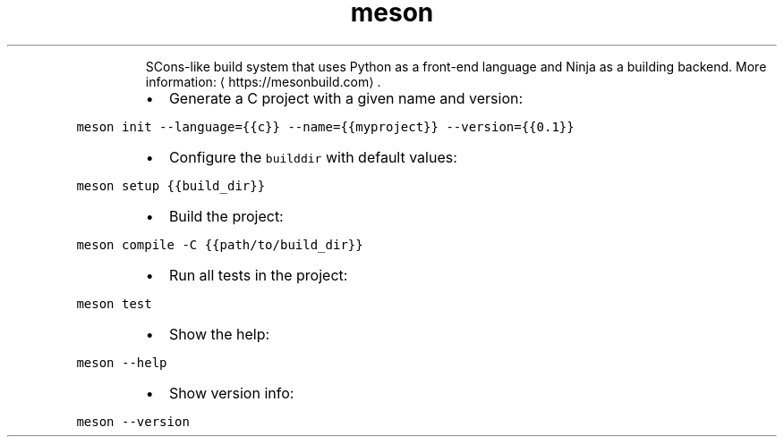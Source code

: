 .TH meson
.PP
.RS
SCons\-like build system that uses Python as a front\-end language and Ninja as a building backend.
More information: \[la]https://mesonbuild.com\[ra]\&.
.RE
.RS
.IP \(bu 2
Generate a C project with a given name and version:
.RE
.PP
\fB\fCmeson init \-\-language={{c}} \-\-name={{myproject}} \-\-version={{0.1}}\fR
.RS
.IP \(bu 2
Configure the \fB\fCbuilddir\fR with default values:
.RE
.PP
\fB\fCmeson setup {{build_dir}}\fR
.RS
.IP \(bu 2
Build the project:
.RE
.PP
\fB\fCmeson compile \-C {{path/to/build_dir}}\fR
.RS
.IP \(bu 2
Run all tests in the project:
.RE
.PP
\fB\fCmeson test\fR
.RS
.IP \(bu 2
Show the help:
.RE
.PP
\fB\fCmeson \-\-help\fR
.RS
.IP \(bu 2
Show version info:
.RE
.PP
\fB\fCmeson \-\-version\fR
